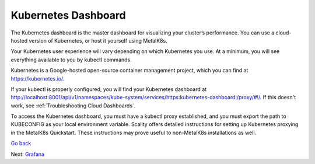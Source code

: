 Kubernetes Dashboard
====================

The Kubernetes dashboard is the master dashboard for visualizing your
cluster’s performance. You can use a cloud-hosted version of Kubernetes,
or host it yourself using MetalK8s.

|image0|

Your Kubernetes user experience will vary depending on which Kubernetes
you use. At a minimum, you will see everything available to you by
kubectl commands.

Kubernetes is a Google-hosted open-source container management project,
which you can find at https://kubernetes.io/.

If your kubectl is properly configured, you will find your Kubernetes
dashboard at
http://localhost:8001/api/v1/namespaces/kube-system/services/https:kubernetes-dashboard:/proxy/#!/.
If this doesn't work, see :ref:`Troubleshooting Cloud Dashboards`.

To access the Kubernetes dashboard, you must have a kubectl proxy
established, and you must export the path to KUBECONFIG as your local
environment variable. Scality offers detailed instructions for setting
up Kubernetes proxying in the MetalK8s Quickstart. These instructions
may prove useful to non-MetalK8s installations as well.

`Go back`_

Next: `Grafana`_

.. _`Go back`: Accessing_Cloud_Dashboards.html
.. _`Grafana`: Grafana.html

.. |image0| image:: ../Resources/Images/Orbit_Screencaps/kubernetes_dashboard.png
   :class: OneHundredPercent
